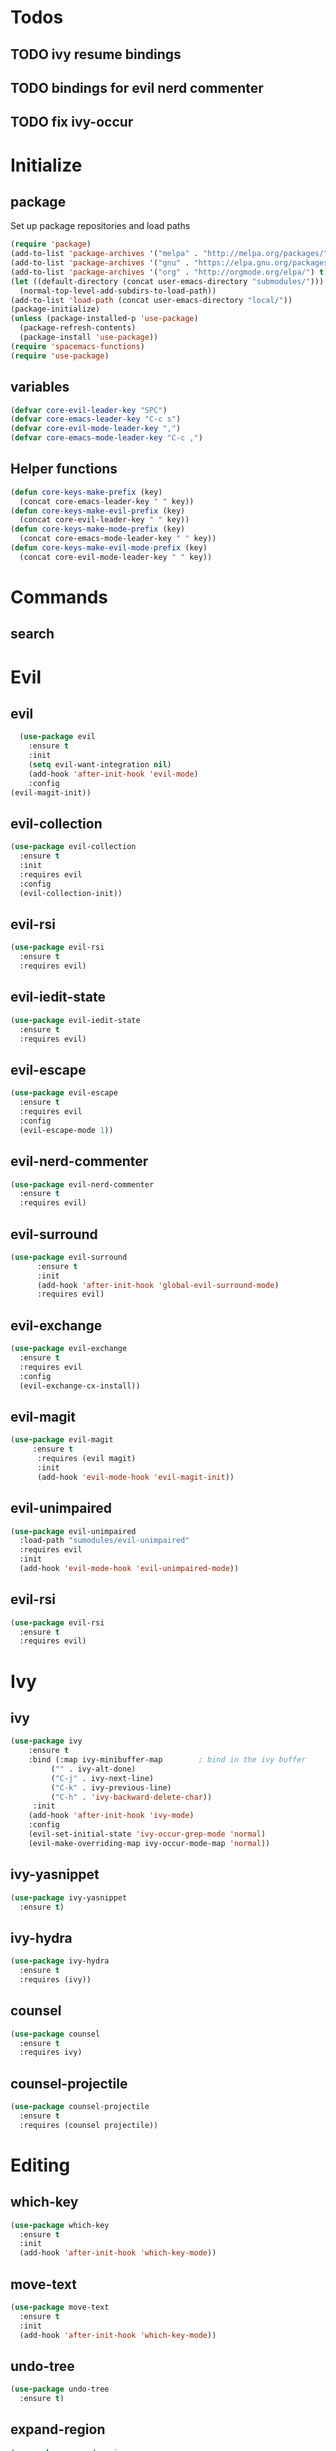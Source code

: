 * Todos
** TODO ivy resume bindings 
** TODO bindings for evil nerd commenter
** TODO fix ivy-occur
* Initialize
  
** package
 Set up package repositories and load paths
 #+begin_src emacs-lisp :tangle yes
   (require 'package)
   (add-to-list 'package-archives '("melpa" . "http://melpa.org/packages/") t)
   (add-to-list 'package-archives '("gnu" . "https://elpa.gnu.org/packages/") t)
   (add-to-list 'package-archives '("org" . "http://orgmode.org/elpa/") t)
   (let ((default-directory (concat user-emacs-directory "submodules/")))
     (normal-top-level-add-subdirs-to-load-path))
   (add-to-list 'load-path (concat user-emacs-directory "local/"))
   (package-initialize)
   (unless (package-installed-p 'use-package)
     (package-refresh-contents)
     (package-install 'use-package))
   (require 'spacemacs-functions)
   (require 'use-package)
 #+end_src

** variables
#+begin_src emacs-lisp :tangle yes
  (defvar core-evil-leader-key "SPC")
  (defvar core-emacs-leader-key "C-c s")
  (defvar core-evil-mode-leader-key ",")
  (defvar core-emacs-mode-leader-key "C-c ,")
#+end_src

** Helper functions
#+begin_src emacs-lisp :tangle yes
  (defun core-keys-make-prefix (key)
    (concat core-emacs-leader-key " " key))
  (defun core-keys-make-evil-prefix (key)
    (concat core-evil-leader-key " " key))
  (defun core-keys-make-mode-prefix (key)
    (concat core-emacs-mode-leader-key " " key))
  (defun core-keys-make-evil-mode-prefix (key)
    (concat core-evil-mode-leader-key " " key))
#+end_src

* Commands
** search
* Evil
** evil
#+begin_src emacs-lisp :tangle yes
  (use-package evil
    :ensure t
    :init
    (setq evil-want-integration nil)
    (add-hook 'after-init-hook 'evil-mode)
    :config
(evil-magit-init))
#+end_src
   
** evil-collection
#+begin_src emacs-lisp :tangle yes
  (use-package evil-collection
    :ensure t
    :init
    :requires evil
    :config
    (evil-collection-init))
#+end_src
   
** evil-rsi
#+begin_src emacs-lisp :tangle yes
  (use-package evil-rsi
    :ensure t
    :requires evil)
 #+end_src
   
** evil-iedit-state
  #+begin_src emacs-lisp :tangle yes
    (use-package evil-iedit-state
      :ensure t
      :requires evil)
 #+end_src
   
** evil-escape
  #+begin_src emacs-lisp :tangle yes
    (use-package evil-escape
      :ensure t
      :requires evil
      :config
      (evil-escape-mode 1))
#+end_src
   
** evil-nerd-commenter
  #+begin_src emacs-lisp :tangle yes
    (use-package evil-nerd-commenter
      :ensure t
      :requires evil)
 #+end_src
   
** evil-surround
#+begin_src emacs-lisp :tangle yes
(use-package evil-surround
      :ensure t
      :init
      (add-hook 'after-init-hook 'global-evil-surround-mode)
      :requires evil)
#+end_src
   
** evil-exchange
  #+begin_src emacs-lisp :tangle yes
    (use-package evil-exchange
      :ensure t
      :requires evil
      :config
      (evil-exchange-cx-install))
 #+end_src
   
** evil-magit
#+begin_src emacs-lisp :tangle yes
  (use-package evil-magit
       :ensure t
        :requires (evil magit)
        :init
        (add-hook 'evil-mode-hook 'evil-magit-init))
 #+end_src
   
** evil-unimpaired
#+begin_src emacs-lisp :tangle no
    (use-package evil-unimpaired
      :load-path "sumodules/evil-unimpaired"
      :requires evil
      :init
      (add-hook 'evil-mode-hook 'evil-unimpaired-mode))
 #+end_src
   
** evil-rsi
#+begin_src emacs-lisp :tangle yes
  (use-package evil-rsi
    :ensure t
    :requires evil)
 #+end_src
   
* Ivy
** ivy
 #+begin_src emacs-lisp :tangle yes
  (use-package ivy
      :ensure t
      :bind (:map ivy-minibuffer-map        ; bind in the ivy buffer
           ("" . ivy-alt-done)
           ("C-j" . ivy-next-line)
           ("C-k" . ivy-previous-line)
           ("C-h" . 'ivy-backward-delete-char))
       :init
      (add-hook 'after-init-hook 'ivy-mode)
      :config
      (evil-set-initial-state 'ivy-occur-grep-mode 'normal)
      (evil-make-overriding-map ivy-occur-mode-map 'normal))
 #+end_src
   
** ivy-yasnippet
#+begin_src emacs-lisp :tangle yes
   (use-package ivy-yasnippet
     :ensure t)
 #+end_src
   
** ivy-hydra
#+begin_src emacs-lisp :tangle yes
  (use-package ivy-hydra
    :ensure t
    :requires (ivy))
#+end_src
   
** counsel
 #+begin_src emacs-lisp :tangle yes
   (use-package counsel
     :ensure t
     :requires ivy)
 #+end_src
   
** counsel-projectile
 #+begin_src emacs-lisp :tangle yes
     (use-package counsel-projectile
       :ensure t
       :requires (counsel projectile))
 #+end_src
   
* Editing
** which-key
#+begin_src emacs-lisp :tangle yes
  (use-package which-key
    :ensure t
    :init
    (add-hook 'after-init-hook 'which-key-mode))
#+end_src
   
** move-text
#+begin_src emacs-lisp :tangle yes
  (use-package move-text
    :ensure t
    :init
    (add-hook 'after-init-hook 'which-key-mode))
#+end_src
   
** undo-tree
#+begin_src emacs-lisp :tangle yes
  (use-package undo-tree
    :ensure t)
#+end_src
   
** expand-region
#+begin_src emacs-lisp :tangle yes
  (use-package expand-region
    :ensure t)
#+end_src
   
* Convenience
** grep/ack/wgrep
#+begin_src emacs-lisp :tangle yes
  (use-package ag
    :ensure t)
#+end_src
   

#+begin_src emacs-lisp :tangle yes
  (use-package ack
    :ensure t)
#+end_src
   

#+begin_src emacs-lisp :tangle yes
  (use-package wgrep
    :ensure t)
#+end_src
   

#+begin_src emacs-lisp :tangle yes
  (use-package wgrep-ack
    :ensure t)
#+end_src
   

#+begin_src emacs-lisp :tangle yes
  (use-package wgrep-ag
    :ensure t)
#+end_src
   
** avy
#+begin_src emacs-lisp :tangle yes
  (use-package avy
    :ensure t)
#+end_src
   
** rtags
  #+begin_src emacs-lisp :tangle yes
    (use-package rtags
      :ensure t
      :config
      (add-to-list 'evil-overriding-maps '(rtags-dependency-tree-mode-map))
      (add-to-list 'evil-overriding-maps '(rtags-references-tree-mode-map)))
  #+end_src
   
  

  #+begin_src emacs-lisp :tangle yes
    (use-package company-rtags
      :ensure t
      :requires (company-mode rtags))
  #+end_src
   
  

  #+begin_src emacs-lisp :tangle yes
    (use-package flycheck-rtags
      :ensure t
      :requires (flycheck-mode rtags))
  #+end_src
   
  

  #+begin_src emacs-lisp :tangle yes
    (use-package ivy-rtags
      :ensure t
      :requires (ivy rtags))
  #+end_src
   
  

  #+begin_src emacs-lisp :tangle yes
    (defun my-rtags-keybindings (major-mode)
     "Set up keybindings for rtags for MAJOR-MODE"
      (eval
       `(bind-map-for-major-mode ,major-mode
       :keys (core-emacs-mode-leader-key)
       :evil-keys (core-evil-mode-leader-key)
       :evil-states (normal motion visual)
       :prefix rtags
       :bindings
        ("g g"  'rtags-find-symbol-at-point
         "g G"  'rtags-find-symbol
         "g r"  'rtags-find-references-at-point
         "g R"  'rtags-find-references
         "g F"  'rtags-find-file
         "g v"  'rtags-find-virtuals-at-point
         "g m"  'rtags-find-member-function
         "g l"  'rtags-list-results
         "g c"  'rtags-close-taglist
         "g h"  'rtags-print-class-hierarchy
         "g n"  'rtags-next-match
         "g p"  'rtags-previous-match
         "g f"  'rtags-location-stack-forward
         "g b"    'rtags-location-stack-back
         "g i"    'rtags-symbol-info
         "g e f"  'rtags-fix-fixit-at-point
         "g e F"  'rtags-fixit
         "g e r"  'rtags-rename-symbol
         "g e i"  'rtags-get-include-file-for-symbol
         "g e m"  'rtags-make-member))))
  #+end_src 
   


** clang-format
** google-c-style
* Other packages
** bind-map
#+begin_src emacs-lisp :tangle yes
  (use-package bind-map
    :ensure t)
#+end_src
   
** magit
#+begin_src emacs-lisp :tangle yes
   (use-package magit
   :ensure t)
#+end_src
   
** projectile
#+begin_src emacs-lisp :tangle yes
  (use-package projectile
    :config
    (add-hook 'after-init-hook 'projectile-mode)
    :ensure t)
#+end_src
   
** yasnippet
#+begin_src emacs-lisp :tangle yes
    (use-package yasnippet
        :ensure t
        :defer t
        :init
        (add-hook 'prog-mode-hook 'yas-minor-mode)
        (add-hook 'org-mode-hook 'yas-minor-mode)
        :config
        (add-to-list 'hippie-expand-try-functions-list 'yas-hippie-try-expand)
        (yas-reload-all))
    (use-package yasnippet-snippets
        :ensure t
        :requires yasnippet)
#+end_src
   
** company
#+begin_src emacs-lisp :tangle yes
  (use-package company
    :ensure t
    :config
    (setq company-backends '((company-dabbrev-code company-gtags company-etags company-keywords)
    company-files company-dabbrev)))

#+end_src
   
** flycheck
   #+begin_src emacs-lisp :tangle yes
          (use-package flycheck
          :ensure t)
   #+end_src
   
* Org
** todos
*** TODO eshell toggle
** variables
#+begin_src emacs-lisp :tangle yes
(customize-set-variable 'org-src-fontify-natively t)
#+end_src
   
** org-evil
#+begin_src emacs-lisp :tangle yes
  (use-package org-evil
   :ensure t
   :requires evil org)
#+end_src
   
** keybindings
#+begin_src emacs-lisp :tangle yes
  (bind-map-for-major-mode org-mode
    :keys (core-emacs-mode-leader-key)
    :evil-keys (core-evil-mode-leader-key)
    :evil-states (normal motion visual)
    :override-minor-modes t
    :bindings
    (" RET" 'org-ctrl-c-ret
     "#" 'org-update-statistics-cookies
     "'" 'org-edit-special
     "*" 'org-ctrl-c-star
     "," 'org-ctrl-c-ctrl-c
     "-" 'org-ctrl-c-minus
     "A" 'org-attach
     "H" 'org-shiftleft
     "J" 'org-shiftdown
     "K" 'org-shiftup
     "L" 'org-shiftright
     "a" 'org-agenda
     "c" 'org-capture
     "C-S-h" 'org-shiftcontrolleft
     "C-S-j" 'org-shiftcontroldown
     "C-S-k" 'org-shiftcontrolup
     "C-S-l" 'org-shiftcontrolright
     "x b" 'spacemacs/org-bold
     "x c" 'spacemacs/org-code
     "x i" 'spacemacs/org-italic
     "x o" 'org-open-at-point
     "x r" 'spacemacs/org-clear
     "x s" 'spacemacs/org-strike-through
     "x u" 'spacemacs/org-underline
     "x v" 'spacemacs/org-verbatim
     "i H" 'org-insert-heading-after-current
     "i K" 'spacemacs/insert-keybinding-org
     "i d" 'org-insert-drawer
     "i e" 'org-set-effort
     "i f" 'org-footnote-new
     "i h" 'org-insert-heading
     "i l" 'org-insert-link
     "i n" 'org-add-note
     "i p" 'org-set-property
     "i s" 'org-insert-subheading
     "i t" 'org-set-tags
     "M-RET" 'org-meta-return
     "b ." 'spacemacs/org-babel-transient-state/body
     "b I" 'org-babel-view-src-block-info
     "b Z" 'org-babel-switch-to-session-with-code
     "b a" 'org-babel-sha1-hash
     "b b" 'org-babel-execute-src-block
     "b B" 'org-babel-execute-buffer
     "b c" 'org-babel-check-src-block
     "b d" 'org-babel-demarcate-block
     "b e" 'org-babel-execute-maybe
     "b f" 'org-babel-tangle-file
     "b g" 'org-babel-goto-named-src-block
     "b i" 'org-babel-lob-ingest
     "b j" 'org-babel-insert-header-arg
     "b l" 'org-babel-load-in-session
     "b n" 'org-babel-next-src-block
     "b o" 'org-babel-open-src-block-result
     "b p" 'org-babel-previous-src-block
     "b r" 'org-babel-goto-named-result
     "b s" 'org-babel-execute-subtree
     "b t" 'org-babel-tangle
     "b u" 'org-babel-goto-src-block-head
     "b v" 'org-babel-expand-src-block
     "b x" 'org-babel-do-key-sequence-in-edit-buffer
     "b z" 'org-babel-switch-to-session
     "s A" 'org-archive-subtree
     "s N" 'widen
     "s S" 'org-sort
     "s a" 'org-toggle-archive-tag
     "s b" 'org-tree-to-indirect-buffer
     "s h" 'org-promote-subtree
     "s j" 'org-move-subtree-down
     "s k" 'org-move-subtree-up
     "s l" 'org-demote-subtree
     "s n" 'org-narrow-to-subtree
     "s r" 'org-refile
     "s s" 'org-sparse-tree
     "T T" 'org-todo
     "T V" 'space-doc-mode
     "T c" 'org-toggle-checkbox
     "T e" 'org-toggle-pretty-entities
     "T i" 'org-toggle-inline-images
     "T l" 'org-toggle-link-display
     "T t" 'org-show-todo-tree
     "T x" 'org-toggle-latex-fragment
     "f i" 'org-feed-goto-inbox
     "f u" 'org-feed-update-all
     "e e" 'org-export-dispatch
     "e m" 'org-mime-org-buffer-htmlize
     "d T" 'org-time-stamp-inactive
     "d d" 'org-deadline
     "d s" 'org-schedule
     "d t" 'org-time-stamp
     "C c" 'org-clock-cancel
     "C i" 'org-clock-in
     "C o" 'org-clock-out
     "C p" 'org-pomodoro
     "C r" 'org-resolve-clocks
     "t E" 'org-table-export
     "t H" 'org-table-move-column-left
     "t I" 'org-table-import
     "t J" 'org-table-move-row-down
     "t K" 'org-table-move-row-up
     "t L" 'org-table-move-column-right
     "t N" 'org-table-create-with-table.el
     "t a" 'org-table-align
     "t b" 'org-table-blank-field
     "t c" 'org-table-convert
     "t e" 'org-table-eval-formula
     "t h" 'org-table-previous-field
     "t j" 'org-table-next-row
     "t l" 'org-table-next-field
     "t n" 'org-table-create
     "t p" 'org-plot/gnuplot
     "t r" 'org-table-recalculate
     "t s" 'org-table-sort-lines
     "t w" 'org-table-wrap-region
     "i D s" 'org-download-screenshot
     "i D y" 'org-download-yank
     "t t f" 'org-table-toggle-formula-debugger
     "t t o" 'org-table-toggle-coordinate-overlays
     "t i H" 'org-table-hline-and-move
     "t i c" 'org-table-insert-column
     "t i h" 'org-table-insert-hline
     "t i r" 'org-table-insert-row
     "t d c" 'org-table-delete-column
     "t d r" 'org-table-kill-row))

#+end_src
   

* General
** theme
#+begin_src emacs-lisp :tangle yes
  (use-package solarized-theme
    :config
    (load-theme 'solarized-dark t)
    :ensure t)
#+end_src
   
** interface
#+begin_src emacs-lisp :tangle yes
  (menu-bar-mode 0)
  (tool-bar-mode 0)
  (scroll-bar-mode 0)
  (global-hl-line-mode)
  (setq initial-major-mode 'text-mode)
#+end_src
   
** behaviour
Keep temporary files to a backup-directory in emacs directory
#+begin_src emacs-lisp :tangle no
  (defvar tramp-backup-directory-alist)
  (defvar tramp-auto-save-directory)
  (let ((backup-dir "~/.emacs.d/.backups")
	(auto-saves-dir "~/.emacs.d/.auto-saves/"))
    (dolist (dir (list backup-dir auto-saves-dir))
      (when (not (file-directory-p dir))
	(make-directory dir t)))
    (setq backup-directory-alist `(("." . ,backup-dir))
	  auto-save-file-name-transforms `((".*" ,auto-saves-dir t))
	  auto-save-list-file-prefix (concat auto-saves-dir ".saves-")
	  tramp-backup-directory-alist `((".*" . ,backup-dir))
	  tramp-auto-save-directory auto-saves-dir))
  (setq backup-by-copying t    ; Don't delink hardlinks
	delete-old-versions t  ; Clean up the backups
	version-control t      ; Use version numbers on backups,
	kept-new-versions 5    ; keep some new versions
	kept-old-versions 2)   ; and some old ones, too)
#+end_src

Keep custom variables in a separate gitignored file to allow local customizations
using customize

#+begin_src emacs-lisp :tangle yes
  (let ((path (concat user-emacs-directory "custom.el")))
    (unless (file-exists-p path) (write-region "" nil path))
    (setq custom-file path))
#+end_src



* Shell
** Variables 
#+begin_src emacs-lisp :tangle yes
(defcustom my-shell-program
  "/bin/bash"
  "Path to shell binary for shell opened by `my-shell-toggle-shell'"
  :group 'my-shell)

(defcustom my-shell-buffer-name-regex
  "^\\*term-.*\\*$"
  "Regexp used to identify if the current window is a term buffer"
  :group 'my-shell)
#+end_src
   

** Functions
#+begin_src emacs-lisp :tangle yes
(defun my-shell-bindings()
  "Setup keybindings for my-shell"
  (bind-map-set-keys
    core-base-map
    "'" 'my-shell-toggle-main-shell
    "\"" 'my-shell-toggle-buffer-local-shell))

(defun my-shell-toggle-shell(shell-buffer-name)
  "Toggle a window and run program defined in `my-shell-program' 
If a buffer SHELL-BUFFER-NAME reuse, else start a new term process"
  (if (string-match "^\\*term-.*\\*$" (buffer-name))
      (delete-window)
    (select-window (split-window-below))
    (let ((buffer (get-buffer shell-buffer-name)))
      (if buffer 
	  (switch-to-buffer buffer)
	(term my-shell-program)
	(rename-buffer shell-buffer-name)))))
#+end_src
   
** Commands
#+begin_src emacs-lisp :tangle yes
(defun my-shell-toggle-main-shell ()
  "Toggle the main shell"
  (interactive)
  (my-shell-toggle-shell "*term-main*"))

(defun my-shell-toggle-buffer-local-shell ()
  "Toggle a buffer local shell"
  (interactive)
  (my-shell-toggle-shell (concat "*term-" (buffer-name) "*")))

(provide 'my-shell)
;;; my-shell.el ends here
#+end_src
   

* emacs-lisp-mode
 Function to setup emacs lisp executed with emacs-lisp-mode-hook
  #+begin_src emacs-lisp :tangle yes
    (defun my-emacs-lisp-hooks()
  #+end_src
 

  #+begin_src emacs-lisp :tangle yes
        (company-mode 1)
        (add-to-list 'company-backends 'company-elisp)
  #+end_src
 

  #+begin_src emacs-lisp :tangle yes
        (flycheck-mode)
        (flycheck-disable-checker 'emacs-lisp-checkdoc))
  #+end_src 
 
 

  #+begin_src emacs-lisp :tangle yes
(add-hook 'emacs-lisp-mode-hook 'my-emacs-lisp-mode-hooks)
#+end_src
 
* c++-mode
** configuration
#+begin_src emacs-lisp :tangle yes
 (my-rtags-keybindings 'c++-mode)
#+end_src
   
#+begin_src emacs-lisp :tangle yes
  (defun my-c++-mode-hooks ()
;;    (google-set-c-style)
    (flycheck-mode)
    (company-mode)
    (add-to-list 'company-backends 'company-rtags))
(add-hook 'c++-mode-hook 'my-c++-mode-hooks)
#+end_src

* Global keybindings
** leader base map
  #+begin_src emacs-lisp :tangle yes
       (bind-map core-base-map
         :keys (core-emacs-leader-key)
         :evil-keys (core-evil-leader-key)
         :evil-states (normal motion visual)
         :overwrite-minor-modes t
         :bindings
         ("!" 'shell-command
          "SPC" 'counsel-M-x
          "TAB" 'spacemacs/alternate-buffer
          "u" 'universal-argument
          "d" 'dired
          "v" 'er/expand-region
          "'" 'my-shell-toggle-main-shell
          "/" 'my-shell-toggle-buffer-local-shell))
  #+end_src

*** Errors
#+begin_src emacs-lisp :tangle yes
       (bind-map core-errors-map
         :keys ((core-keys-make-prefix "e"))
         :evil-keys ((core-keys-make-evil-prefix "e"))
         :evil-states (normal motion visual)
         :override-minor-modes t
         :override-mode-name buffer-keys
         :prefix-cmd errors
         :bindings
         ("n" 'next-error
          "p" 'previous-error))
  #+end_src

*** Buffers
#+begin_src emacs-lisp :tangle yes
     (bind-map core-buffers-map
       :keys ((core-keys-make-prefix "b"))
       :evil-keys ((core-keys-make-evil-prefix "b"))
       :evil-states (normal motion visual)
       :override-minor-modes t
       :override-mode-name buffer-keys
       :prefix-cmd buffers
       :bindings
       ("." 'spacemacs/buffer-transient-state/body
       "1" 'buffer-to-window-1
       "2" 'buffer-to-window-2
       "3" 'buffer-to-window-3
       "4" 'buffer-to-window-4
       "5" 'buffer-to-window-5
       "6" 'buffer-to-window-6
       "7" 'buffer-to-window-7
       "8" 'buffer-to-window-8
       "9" 'buffer-to-window-9
       "B" 'ibuffer
       "N" 'spacemacs/new-empty-buffer
       "P" 'spacemacs/copy-clipboard-to-whole-buffer
       "R" 'spacemacs/safe-revert-buffer
       "Y" 'spacemacs/copy-whole-buffer-to-clipboard
       "b" 'switch-to-buffer
       "d" 'spacemacs/kill-this-buffer
       "e" 'spacemacs/safe-erase-buffer
       "I" 'ibuffer
       "m" 'spacemacs/kill-other-buffers
       "n" 'next-buffer
       "p" 'previous-buffer
       "s" 'spacemacs/switch-to-scratch-buffer
       "w" 'read-only-mode))
   #+end_src
    
*** Windows
#+begin_src emacs-lisp :tangle yes
  (bind-map core-windows-map
    :keys ((core-keys-make-prefix "w"))
    :evil-keys ((core-keys-make-evil-prefix "w"))
    :evil-states (normal motion visual)
    :prefix-cmd windows
    :override-minor-modes t
    :bindings
    ("w" 'other-window
     "o" 'other-frame
     "s" 'split-window-below
     "S" 'split-window-below-and-focus
     "v" 'split-window-right
     "V" 'split-window-right-and-focus
     "=" 'balance-windows
     "S" 'split-window-below-and-focus
     "V" 'split-window-right-and-focus
     "2" 'spacemacs/layout-double-columns
     "3" 'spacemacs/layout-triple-columns
     "_" 'spacemacs/maximize-horizontally
     "b" 'spacemacs/switch-to-minibuffer-window
     "d" 'spacemacs/delete-window
     "D" 'delete-frame
     "m" 'spacemacs/toggle-maximize-buffer
     "r" 'spacemacs/rotate-windows-forward
     "=" 'balance-windows
     "F" 'make-frame
     "h" 'evil-window-left
     "j" 'evil-window-down
     "k" 'evil-window-up
     "l" 'evil-window-right
     "H" 'evil-window-move-far-left
     "J" 'evil-window-move-very-bottom
     "K" 'evil-window-move-very-top
     "L" 'evil-window-move-far-right
     "<S-down>" 'evil-window-move-very-bottom
     "<S-left>" 'evil-window-move-far-left
     "<S-right>" 'evil-window-move-far-right
     "<S-up>" 'evil-window-move-very-top
     "<down>" 'evil-window-down
     "<left>" 'evil-window-left
     "<right>" 'evil-window-right
     "<up>" 'evil-window-up))
   #+end_src
    
*** Files
   #+begin_src emacs-lisp :tangle yes
     (bind-map core-files-map
       :keys ((core-keys-make-prefix "f"))
       :evil-keys ((core-keys-make-evil-prefix "f"))
       :evil-states (normal motion visual)
       :prefix-cmd file
       :override-minor-modes t
       :bindings
       ("S" 'save-some-buffers
        "b" 'counsel-bookmark
        "g" 'rgrep
        "j" 'dired-jump
        "f" 'find-file
        "l" 'find-file-literally
        "r" 'counsel-recentf
        "s" 'save-buffer
        "y" 'spacemacs/show-and-copy-buffer-filename
        "vd" 'add-dir-local-variable
        "vf" 'add-file-local-variable
        "vp" 'add-file-local-variable-prop-line))
   #+end_src
    
*** Compile/comment
   #+begin_src emacs-lisp :tangle yes
     (bind-map core-compile-comment-map
       :keys ((core-keys-make-prefix "c"))
       :evil-keys ((core-keys-make-evil-prefix "c"))
       :evil-states (normal motion visual)
       :prefix-cmd compile-comment
        :override-minor-modes t
       :bindins
 (      "c" 'compile
       "r" 'recompile
       "k" 'kill-compilation
       "l" 'my-comment-or-uncomment-region-or-line))
   #+end_src
    
*** Project
    #+begin_src emacs-lisp :tangle yes
      (bind-map core-projectile-map
        :keys ((core-keys-make-prefix "p"))
        :evil-keys ((core-keys-make-evil-prefix "p"))
        :evil-states (normal motion visual)
        :prefix-cmd projectile
        :override-minor-modes t
        :bindings
        ("SPC" 'counsel-projectile
         "!" 'projectile-run-shell-command-in-root
         "%" 'projectile-replace-regexp
         "&" 'projectile-run-async-shell-command-in-root
         "D" 'projectile-dired
         "F" 'projectile-find-file-dwim
         "G" 'projectile-regenerate-tags
         "I" 'projectile-invalidate-cache
         "R" 'projectile-replace
         "T" 'projectile-test-project
         "a" 'projectile-toggle-between-implementation-and-test
         "b" 'counsel-projectile-switch-to-buffer
         "c" 'projectile-compile-project
         "d" 'counsel-projectile-find-dir
         "e" 'projectile-edit-dir-locals
         "f" 'counsel-projectile-find-file
         "g" 'projectile-find-tag
         "k" 'projectile-kill-buffers
         "l" 'spacemacs/ivy-persp-switch-project
         "o" 'org-projectile/goto-todos
         "p" 'counsel-projectile-switch-project
         "r" 'projectile-recentf
         "v" 'projectile-vc))
    #+end_src
    
*** search
 #+begin_src emacs-lisp :tangle yes
   (bind-map core-search-map
     :keys ((core-keys-make-prefix "s"))
     :evil-keys ((core-keys-make-evil-prefix "s"))
     :evil-states (normal motion visual)
     :override-minor-modes t
     :prefix-cmd searching
     :bindings
     ("s" 'swiper
     "K" 'ack'
     "k" 'counsel-ack
     "g" 'counsel-git-grep
     "G" 'vc-git-grep
     "a" 'counsel-ag
     "A" 'ag
     "e" 'evil-iedit-state))
 #+end_src
    
*** Git
    #+begin_src emacs-lisp :tangle yes
          (bind-map core-git-map
          :keys ((core-keys-make-prefix "g"))
          :evil-keys ((core-keys-make-evil-prefix "g"))
          :evil-states (normal motion visual)
          :prefix-cmd magit
          :override-minor-modes t
	  :bindings
	  ("s" 'magit-status
	   "A" 'magit-cherry-pick-popup
	  "b" 'magit-branch-popup
	  "b" 'magit-bisect-popup
	  "c" 'magit-commit-popup
	  "d" 'magit-diff-popup
	  "f" 'magit-fetch-popup
	  "F" 'magit-pull-popup
	  "l" 'magit-log-popup
	  "P" 'magit-pushing-popup
	  "r" 'magit-rebase-popup
	  "t" magit-tag-popup
	  "T" magit-notes-popup
	  "_" 'magit-revert-popup
	  "O" 'magit-revert-popup
	  "z" 'magit-stash-popup
	  "!" 'magit-run-popup))
    #+end_src
    
**** git file
    #+begin_src emacs-lisp :tangle yes
  (bind-map core-magit-file-map
    :keys ((concat core-emacs-leader-key " g f"))
    :evil-keys ((concat core-evil-leader-key " g f"))
    :evil-states (normal motion visual)
    :prefix-cmd git-file
    :bindings
    ("f" 'magit-find-file
    "d" 'magit-diff-buffer-file-popup
    "f" 'magit-find-file
    "l" 'magit-log-buffer-file))
    #+end_src
     
*** Jump/join
#+begin_src emacs-lisp :tangle yes
  (bind-map core-jump-join-map
    :keys ((core-keys-make-prefix "j"))
    :evil-keys ((core-keys-make-evil-prefix "j"))
    :evil-states (normal motion visual)
    :prefix-cmd jump-join
    :override-minor-modes t
    :bindings
    ("D" 'dired-jump-other-window
     "S" 'spacemacs/split-and-new-line
     "d" 'dired-jump
     "f" 'find-function
     "i" 'imenu
     "o" 'open-line
     "q" 'dumb-jump-quick-look
     "s" 'sp-split-sexp
     "v" 'find-variablef
     "b" 'avy-pop-mark
     "j" 'evil-avy-goto-char-timer
     "l" 'evil-avy-goto-line
     "u" 'spacemacs/avy-goto-url
     "w" 'evil-avy-goto-word-or-subword-1))
#+end_src
    
*** insert
#+begin_src emacs-lisp :tangle yes
     (bind-map core-insert-map
       :keys ((core-keys-make-prefix "i"))
       :evil-keys ((core-keys-make-evil-prefix "i"))
       :evil-states (normal motion visual)
       :prefix-cmd insert
       :override-minor-modes t
       :bindings
       ("y" 'ivy-yasnippet))

#+end_src
    
* Evil normal state bindings
#+begin_src emacs-lisp :tangle yes
    (bind-map evil-normal-state-map
      :bindings
       ("[ e" 'move-text-up
       "] e" 'move-text-down))
#+end_src
  
* Evil insert state bindings
#+begin_src emacs-lisp :tangle yes
  (bind-map evil-insert-state-map
    :bindings
    ("M-/" 'hippie-expand))
#+end_src
  
  
